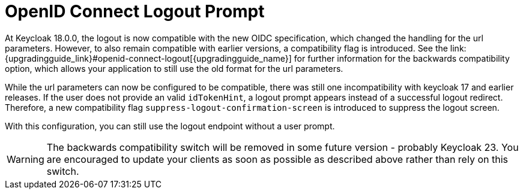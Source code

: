 = OpenID Connect Logout Prompt
At Keycloak 18.0.0, the logout is now compatible with the new OIDC specification, which changed the handling for the url parameters. However, to also remain compatible with earlier versions, a compatibility flag is introduced. See the link:{upgradingguide_link}#openid-connect-logout[{upgradingguide_name}] for further information for the backwards compatibility option, which allows your application to still use the old format for the url parameters.

While the url parameters can now be configured to be compatible, there was still one incompatibility with keycloak 17 and earlier releases. If the user does not provide an valid `idTokenHint`, a logout prompt appears instead of a successful logout redirect. Therefore, a new compatibility flag `suppress-logout-confirmation-screen` is introduced to suppress the logout screen.

ifeval::["{kc_dist}" == "quarkus"]
You can enable this parameter when you start the server by entering the following command:

```
bin/kc.[sh|bat] --spi-login-protocol-openid-connect-suppress-logout-confirmation-screen=true start
```
endif::[]

ifeval::["{kc_dist}" == "wildfly"]
You can enable this parameter by including the following configuration in the `standalone-*.xml` file

[source,bash,subs=+attributes]
----
<spi name="login-protocol">
    <provider name="openid-connect" enabled="true">
        <properties>
            <property name="suppress-logout-confirmation-screen" value="true"/>
        </properties>
    </provider>
</spi>
----
endif::[]

With this configuration, you can still use the logout endpoint without a user prompt.

WARNING: The backwards compatibility switch will be removed in some future version - probably Keycloak 23. You are encouraged to update your clients as soon as possible as described above rather than rely on this switch.